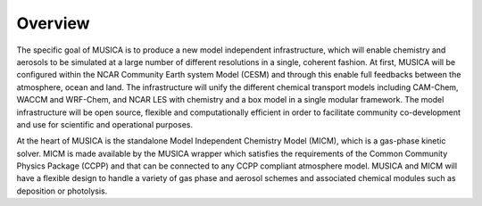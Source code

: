 Overview
========

The specific goal of MUSICA is to produce a new model independent infrastructure,
which will enable chemistry and aerosols to be simulated
at a large number of different resolutions in a single, coherent fashion.
At first, MUSICA will be configured within the NCAR Community Earth system Model (CESM)
and through this enable full feedbacks between the atmosphere, ocean and land.
The infrastructure will unify the different chemical transport models
including CAM-Chem, WACCM and WRF-Chem, and NCAR LES with chemistry
and a box model in a single modular framework.
The model infrastructure will be open source,
flexible and computationally efficient in order
to facilitate community co-development and use for scientific and operational purposes. 

At the heart of MUSICA is the standalone Model Independent Chemistry Model (MICM), which is a gas-phase kinetic solver. MICM is made available by the MUSICA wrapper which satisfies the requirements of the Common Community Physics Package (CCPP)
and that can be connected to any CCPP compliant atmosphere model.
MUSICA and MICM will have a flexible design to handle a variety of gas phase and aerosol schemes
and associated chemical modules such as deposition or photolysis.
